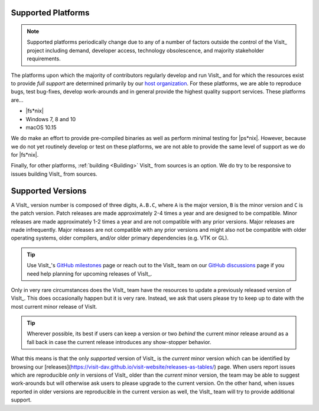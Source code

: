 .. _supported_platforms:

Supported Platforms
~~~~~~~~~~~~~~~~~~~

.. note::

   Supported platforms periodically change due to any of a number of factors outside the control of the VisIt_ project including demand, developer access, technology obsolescence, and majority stakeholder requirements.

The platforms upon which the majority of contributors regularly develop and run VisIt_ and for which the resources exist to provide *full support* are determined primarily by our `host organization <https://wci.llnl.gov>`_.
For these platforms, we are able to reproduce bugs, test bug-fixes, develop work-arounds and in general provide the highest quality support services.
These platforms are...

* |fs*nix|
* Windows 7, 8 and 10
* macOS 10.15

We do make an effort to provide pre-compiled binaries as well as perform minimal testing for |ps*nix|.
However, because we do not yet routinely develop or test on these platforms, we are not able to provide the same level of support as we do for |fs*nix|.

Finally, for other platforms, :ref:`building <Building>` VisIt_ from sources is an option.
We do try to be responsive to issues building VisIt_ from sources.

Supported Versions
~~~~~~~~~~~~~~~~~~

A VisIt_ version number is composed of three digits, ``A.B.C``, where ``A`` is the major version, ``B`` is the minor version and ``C`` is the patch version.
Patch releases are made approximately 2-4 times a year and are designed to be compatible.
Minor releases are made approximately 1-2 times a year and are not compatible with any prior versions.
Major releases are made infrequently.
Major releases are not compatible with any prior versions and might also not be compatible with older operating systems, older compilers, and/or older primary dependencies (e.g. VTK or GL).

.. tip:: Use VisIt_'s `GitHub milestones <https://github.com/visit-dav/visit/milestones>`__ page or reach out to the VisIt_ team on our `GitHub discussions <https://github.com/visit-dav/visit/discussions>`__ page if you need help planning for upcoming releases of VisIt_.

Only in very rare circumstances does the VisIt_ team have the resources to update a previously released version of VisIt_.
This does occasionally happen but it is very rare.
Instead, we ask that users please try to keep up to date with the most current minor release of VisIt.

.. tip:: Wherever possible, its best if users can keep a version or two *behind* the current minor release around as a fall back in case the current release introduces any show-stopper behavior.

What this means is that the only *supported* version of VisIt_ is the *current* minor version which can be identified by browsing our [releases](https://visit-dav.github.io/visit-website/releases-as-tables/) page.
When users report issues which are reproducible *only* in versions of VisIt_ older than the *current* minor version, the team may be able to suggest work-arounds but will otherwise ask users to please upgrade to the current version.
On the other hand, when issues reported in older versions are reproducible in the current version as well, the VisIt_ team will try to provide additional support.
